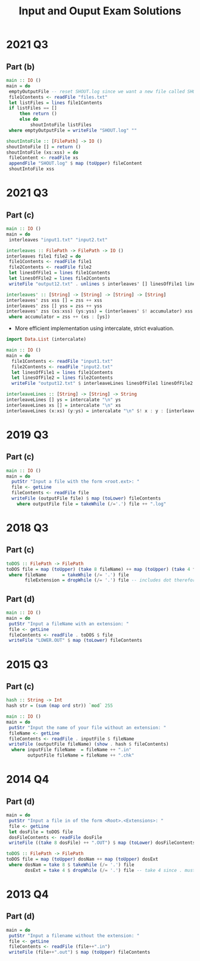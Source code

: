 #+TITLE: Input and Ouput Exam Solutions
#+AUTHOR: Alexander Sepelenco
#+OPTIONS: toc:nil date:nil ':t *:nil -:nil ::nil <:nil ^:til author:nil d:nil
#+LATEX_HEADER: \usepackage[margin=0.85in]{geometry}
* 2021 Q3
** Part (b)
#+BEGIN_SRC haskell
main :: IO ()
main = do
 emptyOutputFile -- reset SHOUT.log since we want a new file called SHOUT.log
 file1Contents <- readFile "files.txt"
 let listFiles = lines file1Contents
 if listFiles == []
     then return ()
     else do
         shoutIntoFile listFiles
 where emptyOutputFile = writeFile "SHOUT.log" ""

shoutIntoFile :: [FilePath] -> IO ()
shoutIntoFile [] = return ()
shoutIntoFile (xs:xss) = do
 fileContent <- readFile xs
 appendFile "SHOUT.log" $ map (toUpper) fileContent
 shoutIntoFile xss
#+END_SRC
#+LATEX: \newpage
* 2021 Q3
** Part (c)
#+BEGIN_SRC haskell
main :: IO ()
main = do
 interleaves "input1.txt" "input2.txt"

interleaves :: FilePath -> FilePath -> IO ()
interleaves file1 file2 = do
 file1Contents <- readFile file1
 file2Contents <- readFile file2
 let linesOfFile1 = lines file1Contents
 let linesOfFile2 = lines file2Contents
 writeFile "output12.txt" . unlines $ interleaves' [] linesOfFile1 linesOfFile2

interleaves' :: [String] -> [String] -> [String] -> [String]
interleaves' zss xss [] = zss ++ xss
interleaves' zss [] yss = zss ++ yss
interleaves' zss (xs:xss) (ys:yss) = (interleaves' $! accumulator) xss yss
 where accumulator = zss ++ (xs : [ys])
#+END_SRC
- More efficient implementation using intercalate, strict evaluation.
#+BEGIN_SRC haskell
import Data.List (intercalate)

main :: IO ()
main = do
  file1Contents <- readFile "input1.txt"
  file2Contents <- readFile "input2.txt"
  let linesOfFile1 = lines file1Contents
  let linesOfFile2 = lines file2Contents
  writeFile "output12.txt" $ interleaveLines linesOfFile1 linesOfFile2

interleaveLines :: [String] -> [String] -> String
interleaveLines [] ys = intercalate "\n" ys
interleaveLines xs [] = intercalate "\n" xs
interleaveLines (x:xs) (y:ys) = intercalate "\n" $! x : y : [interleaveLines xs ys]
#+END_SRC
#+LATEX: \newpage
* 2019 Q3
** Part (c)
#+BEGIN_SRC haskell
main :: IO ()
main = do
  putStr "Input a file with the form <root.ext>: "
  file <- getLine
  fileContents <- readFile file
  writeFile (outputFile file) $ map (toLower) fileContents
    where outputFile file = takeWhile (/='.') file ++ ".log"
#+END_SRC
* 2018 Q3
** Part (c)
#+BEGIN_SRC haskell
toDOS :: FilePath -> FilePath
toDOS file = map (toUpper) (take 8 fileName) ++ map (toUpper) (take 4 fileExtension)
 where fileName      = takeWhile (/= '.') file
       fileExtension = dropWhile (/= '.') file -- includes dot therefore take 4 == .DAT
#+END_SRC
** Part (d)
#+BEGIN_SRC haskell
main :: IO ()
main = do
 putStr "Input a fileName with an extension: "
 file <- getLine
 fileContents <- readFile . toDOS $ file
 writeFile "LOWER.OUT" $ map (toLower) fileContents
#+END_SRC
* 2015 Q3
** Part (c)
#+BEGIN_SRC haskell
hash :: String -> Int
hash str = (sum (map ord str)) `mod` 255

main :: IO ()
main = do
 putStr "Input the name of your file without an extension: "
 fileName <- getLine
 fileContents <- readFile . inputFile $ fileName
 writeFile (outputFile fileName) (show . hash $ fileContents)
  where inputFile fileName  = fileName ++ ".in"
        outputFile fileName = fileName ++ ".chk"
#+END_SRC
#+LATEX: \newpage
* 2014 Q4
** Part (d)
#+BEGIN_SRC haskell
main = do
 putStr "Input a file in of the form <Root>.<Extensions>: "
 file <- getLine
 let dosFile = toDOS file
 dosFileContents <- readFile dosFile
 writeFile ((take 8 dosFile) ++ ".OUT") $ map (toLower) dosFileContents

toDOS :: FilePath -> FilePath
toDOS file = map (toUpper) dosNam ++ map (toUpper) dosExt
 where dosNam = take 8 $ takeWhile (/= '.') file
       dosExt = take 4 $ dropWhile (/= '.') file -- take 4 since . must be included
#+END_SRC
* 2013 Q4
** Part (d)
#+BEGIN_SRC haskell
main = do
 putStr "Input a filename without the extension: "
 file <- getLine
 fileContents <- readFile (file++".in")
 writeFile (file++".out") $ map (toUpper) fileContents
#+END_SRC
